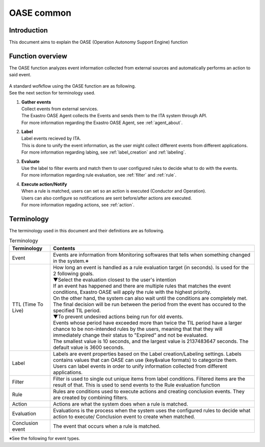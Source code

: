 =========
OASE common
=========

Introduction
========
| This document aims to explain the OASE (Operation Autonomy Support Engine)  function

.. _oase_common:

Function overview
===========
| The OASE function analyzes event information collected from external sources and automatically performs an action to said event.


.. figure:: /images/ja/oase/oase_common/oase_overview_v2-4.png
   :width: 800px
   :alt: OASE function overview

| A standard wofkflow using the OASE function are as following.
| See the next section for terminology used.

#. | **Gather events**
   | Collect events from external services.
   | The Exastro OASE Agent collects the Events and sends them to the ITA system through API.
   | For more information regarding the Exastro OASE Agent, see :ref:`agent_about`.

#. | **Label**
   | Label events recieved by ITA.
   | This is done to unify the event information, as the user might collect different events from different applications.
   | For more information regarding labing, see :ref:`label_creation` and :ref:`labeling`.

#. | **Evaluate**
   | Use the label to filter events and match them to user configured rules to decide what to do with the events.
   | For more information regarding rule evaluation, see :ref:`filter` and :ref:`rule`.

#. | **Execute action/Notify**
   | When a rule is matched, users can set so an action is executed (Conductor and Operation).
   | Users can also configure so notifications are sent before/after actions are executed.
   | For more information regading actions, see :ref:`action`.
   

.. _oase_definition of terms:

Terminology
===========

| The terminology used in this document and their definitions are as following.

.. list-table:: Terminology
   :widths: 1 5
   :header-rows: 1
   :align: left

   * - Terminology
     - Contents
   * - Event
     - Events are information from Monitoring softwares that tells when something changed in the system.※
   * - TTL (Time To Live) 
     - | How long an event is handled as a rule evaluation target (in seconds). Is used for the 2 following goals.
       | ▼Select the evaluation closest to the user's intention
       | If an event has happened and there are multiple rules that matches the event conditions, Exastro OASE will apply the rule with the highest priority.
       | On the other hand, the system can also wait until the conditions are completely met. The final decision will be run between the period from the event has occured to the specified TIL period.
       | ▼To prevent undesired actions being run for old events.
       | Events whose period have exceeded more than twice the TIL period have a larger chance to be non-intended rules by the users, meaning that that they will immediately change their status to "Expired" and not be evaluated.
       | The smallest value is 10 seconds, and the largest value is 2137483647 seconds. The default value is 3600 seconds.
   * - Label
     - | Labels are event properties based on the Label creation/Labeling settings. Labels contains values that can OASE can use (key&value formats) to categorize them.
       | Users can label events in order to unify information collected from different applications.
   * - Filter
     - Filter is used to single out unique items from label conditions. Filtered items are the result of that. This is used to send events to the Rule evaluation function
   * - Rule
     - Rules are conditions used to execute actions and creating conclusion events. They are created by combining filters.
   * - Action
     - Actions are what the system does when a rule is matched.
   * - Evaluation
     - Evaluations is the process when the system uses the configured rules to decide what action to execute/ Conclusion event to create when matched.
   * - Conclusion event
     - The event that occurs when a rule is matched.

| ※See the following for event types.

.. list-table:: Event type
   :widths: 1 5
   :header-rows: 1
   :align: left

   * - Type
     - Contents
   * - New
     - | Status when the event is collected but not detected by the evaluation function.
       | When the evaluation time ends, it will change to Known (evaluated), Unknown or Expired.
   * -Known
     - Status when the event has been detected by the evaluation function.
   * - Known (evaluated) 
     - Status when a rule has been matched.
   * - Expired
     - | Will remove the event from evaluation targets caused by one of the following reasons.
       | ・The event period has exceeded more than double the TTL period and is therefore deemed as being too old.
       | ・The event could not be matched between the end of the TIL period and before the evaluation period.
   * - Unknown
     - | Status when the filter function could not single out the event (was not detected by the evaluation function).
       | If the event is unkown, the user should consider what to do with it as an evaluation target.




